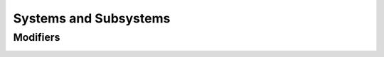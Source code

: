 **********************
Systems and Subsystems
**********************

Modifiers
=========

.. _subs-mods:

.. index:
   keyword: each
   keyword: final

